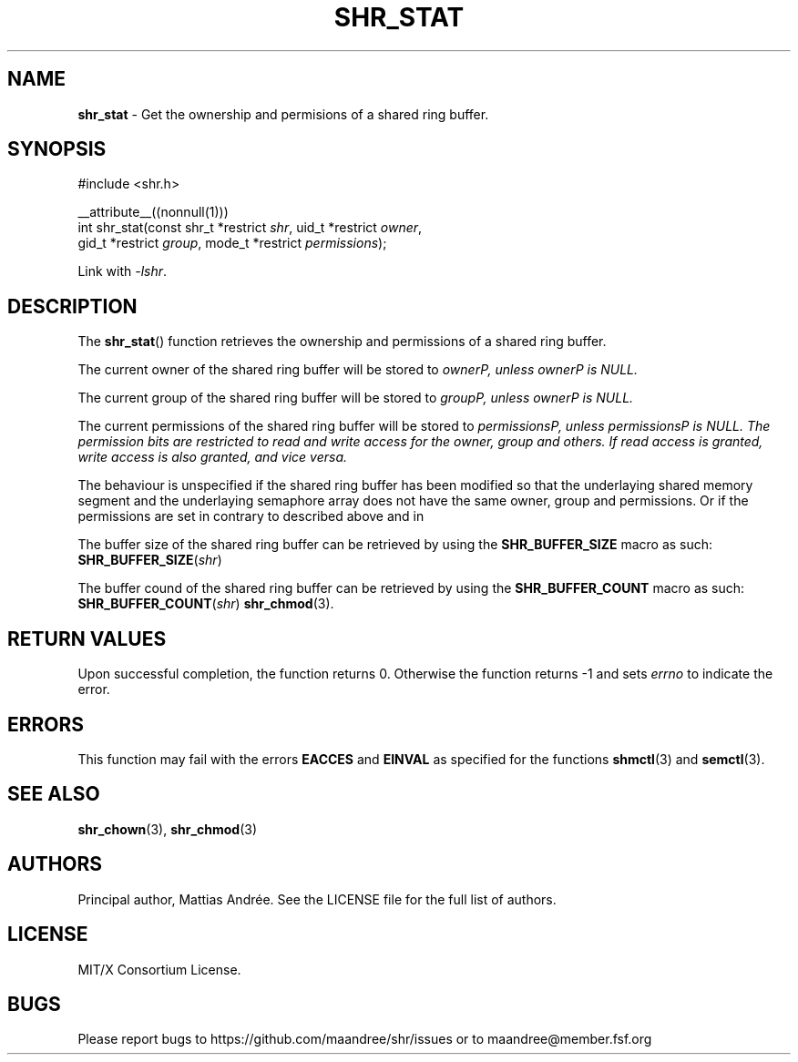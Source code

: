 .TH SHR_STAT 3 SHR-%VERSION%
.SH NAME
.B shr_stat
\- Get the ownership and permisions of a shared ring buffer.
.SH SYNOPSIS
.LP
.nf
#include <shr.h>
.P
__attribute__((nonnull(1)))
int shr_stat(const shr_t *restrict \fIshr\fP, uid_t *restrict \fIowner\fP,
             gid_t *restrict \fIgroup\fP, mode_t *restrict \fIpermissions\fP);
.fi
.P
Link with \fI\-lshr\fP.
.SH DESCRIPTION
The
.BR shr_stat ()
function retrieves the ownership and permissions of a shared ring buffer.
.P
The current owner of the shared ring buffer will be stored to \fIowner\P,
unless \fIowner\P is NULL.
.P
The current group of the shared ring buffer will be stored to \fIgroup\P,
unless \fIowner\P is NULL.
.P
The current permissions of the shared ring buffer will be stored to
\fIpermissions\P, unless \fIpermissions\P is NULL. The permission bits
are restricted to read and write access for the owner, group and others.
If read access is granted, write access is also granted, and vice versa.
.P
The behaviour is unspecified if the shared ring buffer has been modified
so that the underlaying shared memory segment and the underlaying
semaphore array does not have the same owner, group and permissions.
Or if the permissions are set in contrary to described above and in
.P
The buffer size of the shared ring buffer can be retrieved by using the
\fBSHR_BUFFER_SIZE\fP macro as such: \fBSHR_BUFFER_SIZE\fP(\fIshr\fP)
.P
The buffer cound of the shared ring buffer can be retrieved by using the
\fBSHR_BUFFER_COUNT\fP macro as such: \fBSHR_BUFFER_COUNT\fP(\fIshr\fP)
.BR shr_chmod (3).
.SH RETURN VALUES
Upon successful completion, the function returns 0.
Otherwise the function returns \-1 and sets
\fIerrno\fP to indicate the error.
.SH ERRORS
This function may fail with the errors
.BR EACCES
and 
.BR EINVAL
as specified for the functions
.BR shmctl (3)
and
.BR semctl (3).
.SH SEE ALSO
.BR shr_chown (3),
.BR shr_chmod (3)
.SH AUTHORS
Principal author, Mattias Andrée.  See the LICENSE file for the full
list of authors.
.SH LICENSE
MIT/X Consortium License.
.SH BUGS
Please report bugs to https://github.com/maandree/shr/issues or to
maandree@member.fsf.org
